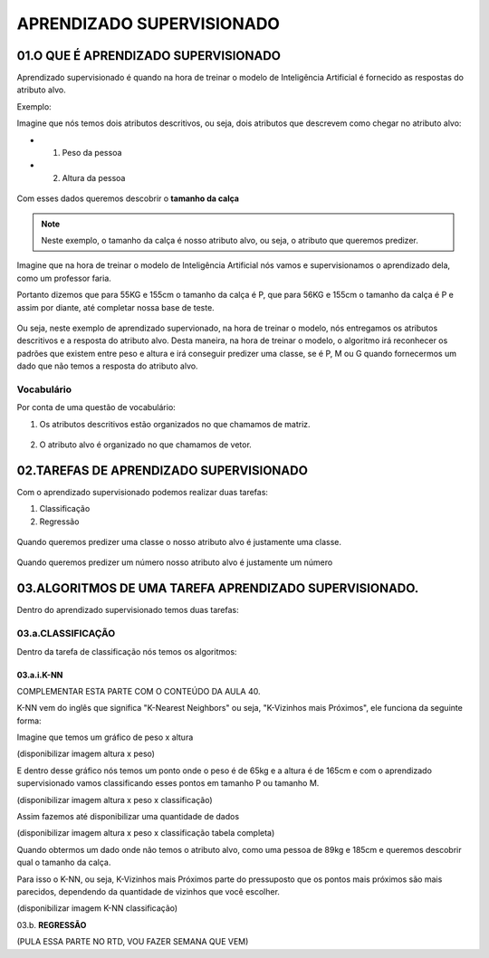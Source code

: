 APRENDIZADO SUPERVISIONADO
********************

01.O QUE É APRENDIZADO SUPERVISIONADO
=======

Aprendizado supervisionado é quando na hora de treinar o modelo de Inteligência Artificial é fornecido as respostas do atributo alvo. 

Exemplo:

Imagine que nós temos dois atributos descritivos, ou seja, dois atributos que descrevem como chegar no atributo alvo:
 
- 01. Peso da pessoa

- 02. Altura da pessoa

.. figure::  altura_peso.png
   :align:   center

Com esses dados queremos descobrir o **tamanho da calça**

.. note::

  Neste exemplo, o tamanho da calça é nosso atributo alvo, ou seja, o atributo que queremos predizer.


Imagine que na hora de treinar o modelo de Inteligência Artificial nós vamos e supervisionamos o aprendizado dela, como um professor faria. 

Portanto dizemos que para 55KG e 155cm o tamanho da calça é P, que para 56KG e 155cm o tamanho da calça é P e assim por diante, até completar nossa base de teste. 

.. figure::  altura_peso_completo.png
   :align:   center

Ou seja, neste exemplo de aprendizado supervionado, na hora de treinar o modelo, nós entregamos os atributos descritivos e a resposta do atributo alvo. 
Desta maneira, na hora de treinar o modelo, o algoritmo irá reconhecer os padrões que existem entre peso e altura e irá conseguir predizer uma classe, se é P, M ou G quando fornecermos um dado que não temos a resposta do atributo alvo.

Vocabulário
-----

Por conta de uma questão de vocabulário:

01. Os atributos descritivos estão organizados no que chamamos de matriz.

.. figure::  atributo_descritivo.png
   :align:   center

02. O atributo alvo é organizado no que chamamos de vetor.

.. figure::  atributo_alvo.png
   :align:   center
   

02.TAREFAS DE APRENDIZADO SUPERVISIONADO
============

Com o aprendizado supervisionado podemos realizar duas tarefas:

1. Classificação 

2. Regressão

.. figure::  tarefa_aprendizado_supervisionado.png
   :align:   center
   
Quando queremos predizer uma classe o nosso atributo alvo é justamente uma classe. 

.. figure::  predizer_classe.png
   :align:   center

Quando queremos predizer um número nosso atributo alvo é justamente um número 


.. figure::  predizer_numero.png
   :align:   center
 
03.ALGORITMOS DE UMA TAREFA APRENDIZADO SUPERVISIONADO.
========

Dentro do aprendizado supervisionado temos duas tarefas:

03.a.CLASSIFICAÇÃO 
----

Dentro da tarefa de classificação nós temos os algoritmos:

03.a.i.K-NN
+++++

COMPLEMENTAR ESTA PARTE COM O CONTEÚDO DA AULA 40.

K-NN vem do inglês que significa "K-Nearest Neighbors" ou seja, "K-Vizinhos mais Próximos", ele funciona da seguinte forma:

Imagine que temos um gráfico de peso x altura 

(disponibilizar imagem altura x peso)

E dentro desse gráfico nós temos um ponto onde o peso é de 65kg e a altura é de 165cm e com o aprendizado supervisionado vamos classificando esses pontos em tamanho P ou tamanho M.

(disponibilizar imagem altura x peso x classificação)

Assim fazemos até disponibilizar uma quantidade de dados 

(disponibilizar imagem altura x peso x classificação tabela completa)

Quando obtermos um dado onde não temos o atributo alvo, como uma pessoa de 89kg e 185cm e queremos descobrir qual o tamanho da calça.

Para isso o K-NN, ou seja, K-Vizinhos mais Próximos parte do pressuposto que os pontos mais próximos são mais parecidos, dependendo da quantidade de vizinhos que você escolher.

(disponibilizar imagem K-NN classificação)


03.b. **REGRESSÃO**

(PULA ESSA PARTE NO RTD, VOU FAZER SEMANA QUE VEM)
